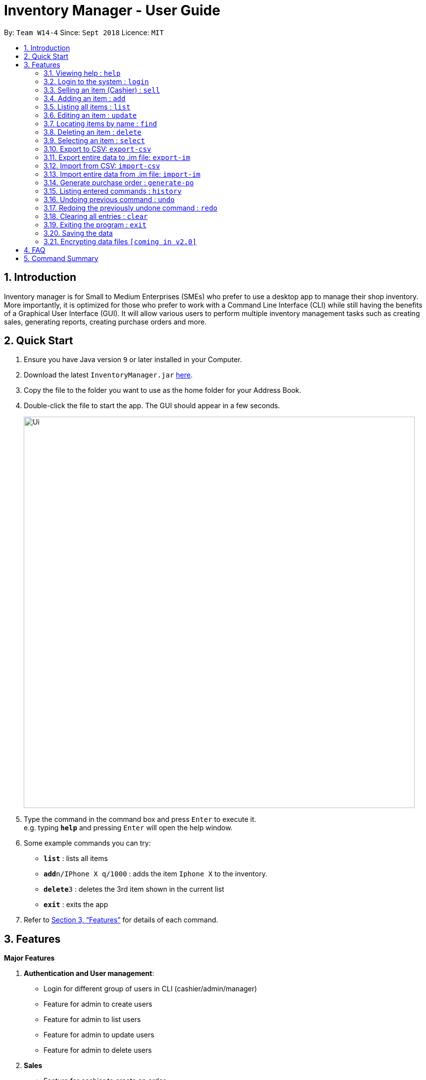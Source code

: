 = Inventory Manager - User Guide
:site-section: UserGuide
:toc:
:toc-title:
:toc-placement: preamble
:sectnums:
:imagesDir: images
:stylesDir: stylesheets
:xrefstyle: full
:experimental:
ifdef::env-github[]
:tip-caption: :bulb:
:note-caption: :information_source:
endif::[]
:repoURL: https://github.com/CS2103-AY1819S1-W14-4/main

By: `Team W14-4`      Since: `Sept 2018`      Licence: `MIT`

== Introduction

Inventory manager is for Small to Medium Enterprises (SMEs) who prefer to use a
desktop app to manage their shop inventory. More importantly, it is optimized for those
who prefer to work with a Command Line Interface (CLI) while still having the benefits of
a Graphical User Interface (GUI). It will allow various users to perform multiple inventory
management tasks such as creating sales, generating reports, creating purchase orders
and more.

== Quick Start

.  Ensure you have Java version `9` or later installed in your Computer.
.  Download the latest `InventoryManager.jar` link:{repoURL}/releases[here].
.  Copy the file to the folder you want to use as the home folder for your Address Book.
.  Double-click the file to start the app. The GUI should appear in a few seconds.
+
image::Ui.png[width="790"]
+
.  Type the command in the command box and press kbd:[Enter] to execute it. +
e.g. typing *`help`* and pressing kbd:[Enter] will open the help window.
.  Some example commands you can try:

* *`list`* : lists all items
* **`add`**`n/IPhone X q/1000` : adds the item `Iphone X` to the inventory.
* **`delete`**`3` : deletes the 3rd item shown in the current list
* *`exit`* : exits the app

.  Refer to <<Features>> for details of each command.

[[Features]]
== Features

**Major Features** +

1. *Authentication and User management*:
* Login for different group of users in CLI (cashier/admin/manager)
* Feature for admin to create users
* Feature for admin to list users
* Feature for admin to update users
* Feature for admin to delete users
2. *Sales*
* Feature for cashier to create an order
* Feature for cashier to delete an order
* Feature for cashier to search for an order
* Order creation to automatically update inventory level
3. *Reporting module*:
* Feature for manager to import/export sales report from/to a CSV file
* Feature for manager to import/export items from/to a CSV file
* Feature for manager to import/export users from/to a CSV file
* Feature for manager to import/export entire data to a .im file
* Feature for manager to manage notification alerts
* Notification/alerts to be automatically sent according to inventory level
4. *Inventory Management*:
* Feature for users(cashier/manager) to list inventory
* Feature for users(cashier/manager) to delete inventory
* Feature for users(cashier/manager) to search inventory by field attributes
* Feature for users (cashier/manager) to update inventory
* Feature for users (cashier/manager) to add image to inventory
* Feature for users (cashier/manager) to sort inventory by field attributes
5. *Purchase Order (CRUD)*:
* Feature for users (cashier/manager) to create purchase orders
* Feature for users (cashier/manager) to update purchase orders
* Feature for users (cashier/manager) to list purchase orders history
* Feature for manager to list pending purchase orders
* Feature for manager to delete pending purchase orders
* Feature for manager to approve purchase orders

====
*Command Format*

* Words in `UPPER_CASE` are the parameters to be supplied by the user e.g. in `add n/NAME`, `NAME` is a parameter which can be used as `add n/IPhone X`.
* Items in square brackets are optional e.g `n/NAME [t/TAG]` can be used as `n/IPhone X t/Expensive` or as `n/IPhone X`.
* Items with `…`​ after them can be used multiple times including zero times e.g. `[t/TAG]...` can be used as `{nbsp}` (i.e. 0 times), `t/Firmware` t/ExpiryDate` etc.
* Parameters can be in any order e.g. if the command specifies `n/NAME q/QUANTITY`, `q/QUANTITY n/NAME` is also acceptable.
====

=== Viewing help : `help`

Format: `help`

=== Login to the system : `login`

Prompt the users for their username and password. +
Format: `login`

=== Selling an item (Cashier) : `sell`

Format: `sell`


=== Adding an item : `add`

Adds an item to the inventory manager +
Format: `add n/NAME s/SERIAL_NUMBER q/QUANTITY l/LOCATION b/BATCH_NUMBER [t/TAG]...`

[TIP]
An item can have any number of tags (including 0)

Examples:

* `add n/IPhone X s/SN-1234 q/1000 l/101-001A b/12-12-2012`

=== Listing all items : `list`

Shows a list of all items in the inventory manager. +
Format: `list`

=== Editing an item : `update`

Edits an existing person in the address book. +
Format: `update INDEX [n/NAME] [s/SERIAL_NUMBER] [q/QUANTITY] [l/LOCATION] [b/BATCH_NUMBER] [t/TAG]...`

****
* Update the item at the specified `INDEX`. The index refers to the index number shown in the displayed inventory list. The index *must be a positive integer* 1, 2, 3, ...
* At least one of the optional fields must be provided.
* Existing values will be updated to the input values.
* When updating tags, the existing tags of the item will be removed i.e adding of tags is not cumulative.
* You can remove all the item's tags by typing `t/` without specifying any tags after it.
****

Examples:

* `update 1 l/111-123A q/999` +
Updates the location and quantity of the 1st item to be `111-123A` and `999` respectively.

=== Locating items by name : `find`

Finds item whose names contain any of the given keywords. +
Format: `find KEYWORD [MORE_KEYWORDS]`

****
* The search is case insensitive. e.g `iphone` will match `IPhone`
* The order of the keywords does not matter. e.g. `X IPhone` will match `IPhone X`
* Only the name of the item is searched.
* Only full words will be matched e.g. `phone` will not match `IPhone`
* Persons matching at least one keyword will be returned (i.e. `OR` search). e.g. `Iphone 10` will return `IPhone X`, `Samsung 10`
****

Examples:

* `find iphone` +
Returns `IPhone X` and `IPhone 10`

=== Deleting an item : `delete`

Deletes the specified item from the inventory. +
Format: `delete INDEX`

****
* Deletes the item at the specified `INDEX`.
* The index refers to the index number shown in the displayed inventory list.
* The index *must be a positive integer* 1, 2, 3, ...
****

Examples:

* `list` +
`delete 2` +
Deletes the 2nd item in the inventory.
* `find IPhone X` +
`delete 1` +
Deletes the 1st item in the results of the `find` command.

=== Selecting an item : `select`

Selects the item identified by the index number used in the displayed inventory. +
Format: `select INDEX`

****
* Selects the person and loads the Google search page the person at the specified `INDEX`.
* The index refers to the index number shown in the displayed item list.
* The index *must be a positive integer* `1, 2, 3, ...`
****

Examples:

* `list` +
`select 2` +
Selects the 2nd item in the inventory.
* `find IPhone X` +
`select 1` +
Selects the 1st item in the results of the `find` command.

// tag::exportimport[]
=== Export to CSV: `export-csv`
****
* Export the data to the file specified by `FILEPATH`.
* `FILEPATH` must end with an extension of `.csv`.
* `FILEPATH` can be a relative path and the data will be exported to a location relative to the *Inventory Manager* installation directory.
* Existing data file at `FILEPATH` will be overwritten.
* The parent directories will be created if they do not exist.
****

==== Export sales report to CSV: `export-csv-sales`

Export the sales report in CSV format to the filepath given. +
Format: `export-csv-sales f/FILEPATH`

==== Export list of items to CSV : `export-csv-items`

Export the list of items in CSV format to the filepath given. +
Format: `export-csv-items f/FILEPATH`

==== Export list of users to CSV: `export-csv-users`

Export the list of users in CSV format to the filepath given. +
Format: `export-csv-users f/FILEPATH`

=== Export entire data to .im file: `export-im`
Export the entire data to the .im file specified by `FILEPATH` to quickly transfer the data between two *Inventory Manager* applications. +
Format: `export-im f/FILEPATH`
****
* The .im is a format that the *Inventory Manager* use to tranfer the entire data.
* `FILEPATH` must end with an extension of `.im`.
* `FILEPATH` can be a relative path and the data will be exported to a location relative to the *Inventory Manager* installation directory.
* Existing data file at `FILEPATH` will be overwritten.
* The parent directories will be created if they do not exist.
****

=== Import from CSV: `import-csv`
****
* Imports the data from the file specified by `FILEPATH`.
* `FILEPATH` must end with an extension of `.csv`.
* `FILEPATH` can be a relative path and the data will be imported from a location relative to the *Inventory Manager* installation directory.
* Data that already exist in *Inventory Manager* will not be imported.
* Data in the CSV file must be recognizable by *Inventory Manager*.
****
==== Import sales report from CSV: `import-csv-sales`

Import the sales report in CSV format from the filepath given. +
Format: `import-csv-sales f/FILEPATH`

==== Import list of items from CSV : `import-csv-items`

Import the list of items in CSV format from the filepath given. +
Format: `import-csv-items f/FILEPATH`

==== Import list of users from CSV: `import-csv-users`

Import the list of users in CSV format from the filepath given. +
Format: `import-csv-users f/FILEPATH`

=== Import entire data from .im file: `import-im`
Import the entire data from the .im file specified by `FILEPATH` to quickly transfer the data between two *Inventory Manager* applications. +
Format: `import-im f/FILEPATH`
****
* The .im is a format that the *Inventory Manager* use to tranfer the entire data.
* `FILEPATH` must end with an extension of `.im`.
* `FILEPATH` can be a relative path and the data will be imported from a location relative to the *Inventory Manager* installation directory.
* Data that already exist in *Inventory Manager* will not be imported.
* Data in the .im file must be recognizable by *Inventory Manager*.
****
// end::exportimport[]

=== Generate purchase order : `generate-po`

Format: `generate-po`

=== Listing entered commands : `history`

Lists all the commands that you have entered in reverse chronological order. +
Format: `history`

[NOTE]
====
Pressing the kbd:[&uarr;] and kbd:[&darr;] arrows will display the previous and next input respectively in the command box.
====

// tag::undoredo[]
=== Undoing previous command : `undo`

Restores the address book to the state before the previous _undoable_ command was executed. +
Format: `undo`

[NOTE]
====
Undoable commands: those commands that modify the address book's content (`add`, `delete`, `edit` and `clear`).
====

Examples:

* `delete 1` +
`list` +
`undo` (reverses the `delete 1` command) +

* `select 1` +
`list` +
`undo` +
The `undo` command fails as there are no undoable commands executed previously.

* `delete 1` +
`clear` +
`undo` (reverses the `clear` command) +
`undo` (reverses the `delete 1` command) +

=== Redoing the previously undone command : `redo`

Reverses the most recent `undo` command. +
Format: `redo`

Examples:

* `delete 1` +
`undo` (reverses the `delete 1` command) +
`redo` (reapplies the `delete 1` command) +

* `delete 1` +
`redo` +
The `redo` command fails as there are no `undo` commands executed previously.

* `delete 1` +
`clear` +
`undo` (reverses the `clear` command) +
`undo` (reverses the `delete 1` command) +
`redo` (reapplies the `delete 1` command) +
`redo` (reapplies the `clear` command) +
// end::undoredo[]

=== Clearing all entries : `clear`

Clears all entries from the address book. +
Format: `clear`

=== Exiting the program : `exit`

Exits the program. +
Format: `exit`

=== Saving the data

Address book data are saved in the hard disk automatically after any command that changes the data. +
There is no need to save manually.

// tag::dataencryption[]
=== Encrypting data files `[coming in v2.0]`

_{explain how the user can enable/disable data encryption}_
// end::dataencryption[]

== FAQ

*Q*: How do I transfer my data to another Computer? +
*A*: Install the app in the other computer and overwrite the empty data file it creates with the file that contains the data of your previous Address Book folder.

== Command Summary

* *Add* `add n/NAME p/PHONE_NUMBER e/EMAIL a/ADDRESS [t/TAG]...` +
e.g. `add n/James Ho p/22224444 e/jamesho@example.com a/123, Clementi Rd, 1234665 t/friend t/colleague`
* *Clear* : `clear`
* *Delete* : `delete INDEX` +
e.g. `delete 3`
* *Edit* : `edit INDEX [n/NAME] [p/PHONE_NUMBER] [e/EMAIL] [a/ADDRESS] [t/TAG]...` +
e.g. `edit 2 n/James Lee e/jameslee@example.com`
* *Find* : `find KEYWORD [MORE_KEYWORDS]` +
e.g. `find James Jake`
* *List* : `list`
* *Help* : `help`
* *Select* : `select INDEX` +
e.g.`select 2`
* *History* : `history`
* *Undo* : `undo`
* *Redo* : `redo`
* *Export sales report to CSV* : `export-csv-sales f/FILEPATH` +
e.g. `export-csv-sales f/C:/out/sales.csv`

* *Export list of items to CSV* : `export-csv-items f/FILEPATH` +
e.g. `export-csv-items f/C:/out/items.csv`

* *Export list of users to CSV* : `export-csv-users f/FILEPATH` +
e.g. `export-csv-users f/C:/out/users.csv`

* *Export entire data to .im file* : `export-im f/FILEPATH` +
e.g. `export-im f/C:/out/data.im`

* *Import sales report from CSV* : `import-csv-sales f/FILEPATH` +
e.g. `import-csv-sales f/C:/in/sales.csv`

* *Import list of items from CSV* : `import-csv-items f/FILEPATH` +
e.g. `import-csv-items f/C:/in/items.csv`

* *Import list of users from CSV* : `import-csv-users f/FILEPATH` +
e.g. `import-csv-users f/C:/in/users.csv`

* *Import entire data from .im file* : `import-im f/FILEPATH` +
e.g. `import-im f/C:/in/data.im`


